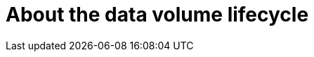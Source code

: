 // Module included in the following assemblies:
//
// * virt/virtual_machines/virt-deleting-datavolumes.adoc

:_content-type: CONCEPT
[id="virt-about-dv-lifecycle_{context}"]

= About the data volume lifecycle

